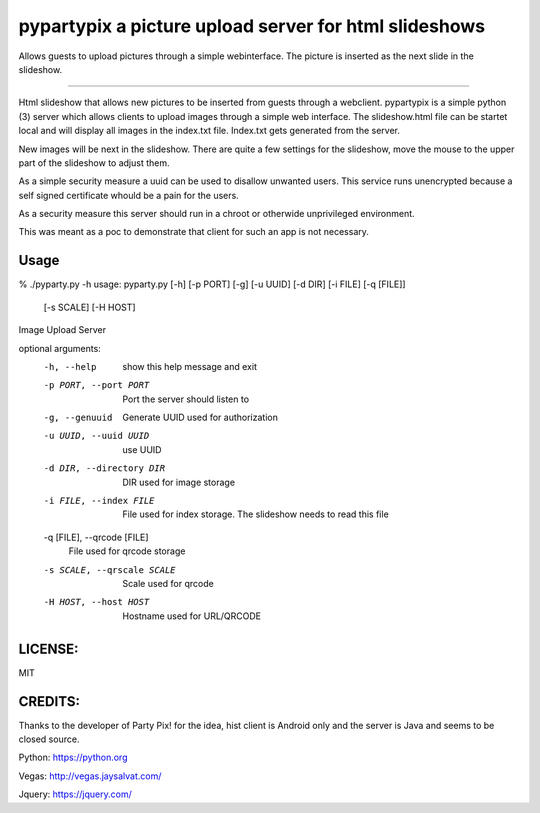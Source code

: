 pypartypix a picture upload server for html slideshows 
======================================================
Allows guests to upload pictures through a simple webinterface.
The picture is inserted as the next slide in the slideshow.

----

Html slideshow that allows new pictures to be inserted from guests through a webclient.
pypartypix is a simple python (3) server which allows clients to upload images through a simple web interface.
The slideshow.html file can be startet local and will display all images in the index.txt file.
Index.txt gets generated from the server.

New images will be next in the slideshow. There are quite a few settings for the slideshow, move the mouse to the upper part of the slideshow to adjust them.

As a simple security measure a uuid can be used to disallow unwanted users.
This service runs unencrypted because a self signed certificate whould be a pain for the users.

As a security measure this server should run in a chroot or otherwide unprivileged environment.

This was meant as a poc to demonstrate that client for such an app is not necessary.

=====
Usage
=====
% ./pyparty.py -h
usage: pyparty.py [-h] [-p PORT] [-g] [-u UUID] [-d DIR] [-i FILE] [-q [FILE]]
                  [-s SCALE] [-H HOST]

Image Upload Server

optional arguments:
  -h, --help            show this help message and exit
  -p PORT, --port PORT  Port the server should listen to
  -g, --genuuid         Generate UUID used for authorization
  -u UUID, --uuid UUID  use UUID
  -d DIR, --directory DIR
                        DIR used for image storage
  -i FILE, --index FILE
                        File used for index storage. The slideshow needs to
                        read this file
  -q [FILE], --qrcode [FILE]
                        File used for qrcode storage
  -s SCALE, --qrscale SCALE
                        Scale used for qrcode
  -H HOST, --host HOST  Hostname used for URL/QRCODE

========
LICENSE:
========
MIT

========
CREDITS:
========
Thanks to the developer of Party Pix! for the idea, hist client is Android only and the server is Java and seems to be closed source.

Python:
https://python.org

Vegas:
http://vegas.jaysalvat.com/

Jquery:
https://jquery.com/
